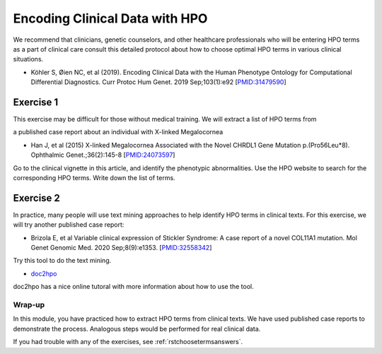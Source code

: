 .. _rstchoosingterms:


###############################
Encoding Clinical Data with HPO
###############################

We recommend that clinicians, genetic counselors, and other healthcare professionals who will be entering HPO terms as a part of clinical 
care consult this detailed protocol about how to choose optimal HPO terms in various clinical situations.


* Köhler S, Øien NC, et al (2019). Encoding Clinical Data with the Human Phenotype Ontology for Computational Differential Diagnostics.  Curr Protoc Hum Genet. 2019 Sep;103(1):e92 [`PMID:31479590 <https://pubmed.ncbi.nlm.nih.gov/31479590/>`_]

Exercise 1
^^^^^^^^^^

This exercise may be difficult for those without medical training. We will extract a list of HPO terms from 

a published case report about an individual with X-linked Megalocornea 

* Han J, et al (2015) X-linked Megalocornea Associated with the Novel CHRDL1 Gene Mutation p.(Pro56Leu*8). Ophthalmic Genet.;36(2):145-8 [`PMID:24073597 <https://pubmed.ncbi.nlm.nih.gov/24073597/>`_]


Go to the clinical vignette in this article, and identify the phenotypic abnormalities. Use the HPO website to search for the corresponding HPO terms. Write down the list of terms.



Exercise 2
^^^^^^^^^^

In practice, many people will use text mining approaches to help identify HPO terms in clinical texts. For this exercise, we will try another published case report:

*  Brizola E, et al Variable clinical expression of Stickler Syndrome: A case report of a novel COL11A1 mutation. Mol Genet Genomic Med. 2020 Sep;8(9):e1353. [`PMID:32558342 <https://pubmed.ncbi.nlm.nih.gov/32558342/>`_]

Try this tool to do the text mining.

* `doc2hpo <https://impact2.dbmi.columbia.edu/doc2hpo/index.jsp>`_ 

doc2hpo has a nice online tutoral with more information about how to use the tool.

Wrap-up
#######

In this module, you have practiced how to extract HPO terms from clinical texts. We have used published case reports to demonstrate the process. Analogous 
steps would be performed for real clinical data. 

If you had trouble with any of the exercises, see :ref:`rstchoosetermsanswers`.


